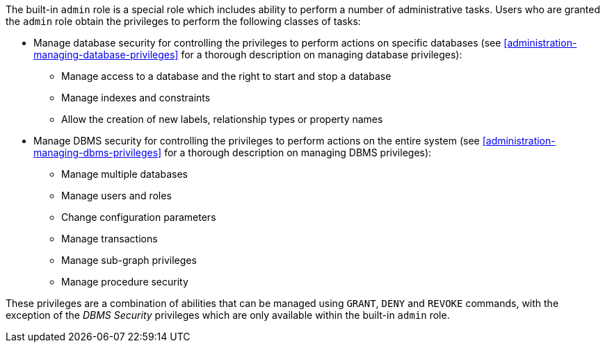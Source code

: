 The built-in `admin` role is a special role which includes ability to perform a number of administrative tasks.
Users who are granted the `admin` role obtain the privileges to perform the following classes of tasks:

* Manage database security for controlling the privileges to perform actions on specific databases (see <<administration-managing-database-privileges>> for a thorough description on managing database privileges):
** Manage access to a database and the right to start and stop a database
** Manage indexes and constraints
** Allow the creation of new labels, relationship types or property names
* Manage DBMS security for controlling the privileges to perform actions on the entire system (see <<administration-managing-dbms-privileges>> for a thorough description on managing DBMS privileges):
** Manage multiple databases
** Manage users and roles
** Change configuration parameters
** Manage transactions
** Manage sub-graph privileges
** Manage procedure security

These privileges are a combination of abilities that can be managed using `GRANT`, `DENY` and `REVOKE` commands, with the exception of the _DBMS Security_ privileges which are only available within the built-in `admin` role.
